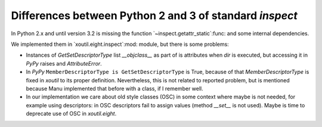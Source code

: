 Differences between Python 2 and 3 of standard `inspect`
~~~~~~~~~~~~~~~~~~~~~~~~~~~~~~~~~~~~~~~~~~~~~~~~~~~~~~~~~

In Python 2.x and until version 3.2 is missing the function
`~inspect.getattr_static`:func: and some internal dependencies.

We implemented them in `xoutil.eight.inspect`:mod: module, but there is some
problems:

- Instances of `GetSetDescriptorType` list `__objclass__` as part of is
  attributes when `dir` is executed, but accessing it in `PyPy` raises and
  `AttributeError`.

- In `PyPy` ``MemberDescriptorType is GetSetDescriptorType`` is True, because
  of that `MemberDescriptorType` is fixed in `xoutil` to its proper
  definition.  Nevertheless, this is not related to reported problem, but is
  mentioned because Manu implemented that before with a class, if I remember
  well.

- In our implementation we care about old style classes (OSC) in some context
  where maybe is not needed, for example using descriptors: in OSC descriptors
  fail to assign values (method `__set__` is not used).  Maybe is time to
  deprecate use of OSC in `xoutil.eight`.
